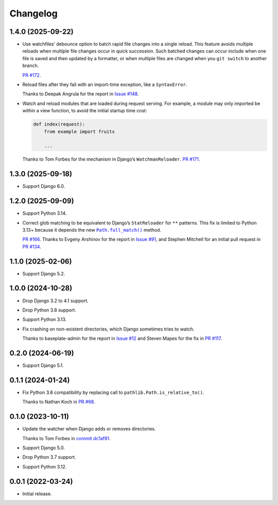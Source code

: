 =========
Changelog
=========

1.4.0 (2025-09-22)
------------------

* Use watchfiles’ debounce option to batch rapid file changes into a single reload.
  This feature avoids multiple reloads when multiple file changes occur in quick succession.
  Such batched changes can occur include when one file is saved and then updated by a formatter, or when multiple files are changed when you ``git switch`` to another branch.

  `PR #172 <https://github.com/adamchainz/django-watchfiles/pull/172>`__.

* Reload files after they fail with an import-time exception, like a ``SyntaxError``.

  Thanks to Deepak Angrula for the report in `Issue #148 <https://github.com/adamchainz/django-watchfiles/issues/148>`__.

* Watch and reload modules that are loaded during request serving.
  For example, a module may only imported be within a view function, to avoid the initial startup time cost:

  .. code-block:: python

    def index(request):
        from example import fruits

        ...

  Thanks to Tom Forbes for the mechanism in Django’s ``WatchmanReloader``.
  `PR #171 <https://github.com/adamchainz/django-watchfiles/pull/171>`__.

1.3.0 (2025-09-18)
------------------

* Support Django 6.0.

1.2.0 (2025-09-09)
------------------

* Support Python 3.14.

* Correct glob matching to be equivalent to Django’s ``StatReloader`` for ``**`` patterns.
  This fix is limited to Python 3.13+ because it depends the new |Path.full_match()|__ method.

  .. |Path.full_match()| replace:: ``Path.full_match()``
  __ https://docs.python.org/3/library/pathlib.html#pathlib.PurePath.full_match

  `PR #166 <https://github.com/adamchainz/django-watchfiles/pull/166>`__.
  Thanks to Evgeny Arshinov for the report in `Issue #91 <https://github.com/adamchainz/django-watchfiles/issues/91>`__, and Stephen Mitchell for an initial pull request in `PR #134 <https://github.com/adamchainz/django-watchfiles/pull/134>`__.

1.1.0 (2025-02-06)
------------------

* Support Django 5.2.

1.0.0 (2024-10-28)
------------------

* Drop Django 3.2 to 4.1 support.

* Drop Python 3.8 support.

* Support Python 3.13.

* Fix crashing on non-existent directories, which Django sometimes tries to watch.

  Thanks to baseplate-admin for the report in `Issue #12 <https://github.com/adamchainz/django-watchfiles/issues/12>`__ and Steven Mapes for the fix in `PR #117 <https://github.com/adamchainz/django-watchfiles/pull/117>`__.

0.2.0 (2024-06-19)
------------------

* Support Django 5.1.

0.1.1 (2024-01-24)
------------------

* Fix Python 3.8 compatibility by replacing call to ``pathlib.Path.is_relative_to()``.

  Thanks to Nathan Koch in `PR #68 <https://github.com/adamchainz/django-watchfiles/pull/68>`__.

0.1.0 (2023-10-11)
------------------

* Update the watcher when Django adds or removes directories.

  Thanks to Tom Forbes in `commit dc1af91 <https://github.com/adamchainz/django-watchfiles/commit/dc1af91876a6a7d6311268f23088fb83657df7c9>`__.

* Support Django 5.0.

* Drop Python 3.7 support.

* Support Python 3.12.

0.0.1 (2022-03-24)
------------------

* Initial release.
